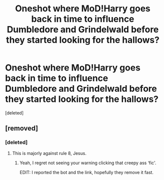#+TITLE: Oneshot where MoD!Harry goes back in time to influence Dumbledore and Grindelwald before they started looking for the hallows?

* Oneshot where MoD!Harry goes back in time to influence Dumbledore and Grindelwald before they started looking for the hallows?
:PROPERTIES:
:Score: 22
:DateUnix: 1572808408.0
:DateShort: 2019-Nov-03
:FlairText: What's That Fic?
:END:
[deleted]


** [removed]
:PROPERTIES:
:Score: 1
:DateUnix: 1572825128.0
:DateShort: 2019-Nov-04
:END:

*** [deleted]
:PROPERTIES:
:Score: 1
:DateUnix: 1572825262.0
:DateShort: 2019-Nov-04
:END:

**** This is majorly against rule 8, Jesus.
:PROPERTIES:
:Score: 2
:DateUnix: 1572829701.0
:DateShort: 2019-Nov-04
:END:

***** Yeah, I regret not seeing your warning clicking that creepy ass ‘fic'.

EDIT: I reported the bot and the link, hopefully they remove it fast.
:PROPERTIES:
:Author: currylambchop
:Score: 1
:DateUnix: 1572867490.0
:DateShort: 2019-Nov-04
:END:
